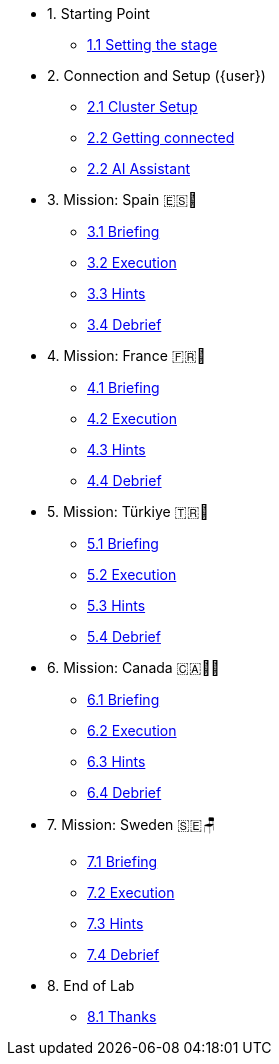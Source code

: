 * 1. Starting Point
** xref:01-01-starting-point.adoc[1.1 Setting the stage]

* 2. Connection and Setup ({user})
** xref:02-01-cluster-setup.adoc[2.1 Cluster Setup]
** xref:02-02-getting-connected.adoc[2.2 Getting connected]
** xref:02-03-ai-assistant.adoc[2.2 AI Assistant]

* 3. Mission: Spain 🇪🇸🌟
** xref:03-01-setup.adoc[3.1 Briefing]
** xref:03-02-execution.adoc[3.2 Execution]
** xref:03-03-hints.adoc[3.3 Hints]
** xref:03-04-survey.adoc[3.4 Debrief]

* 4. Mission: France 🇫🇷🥐
** xref:04-01-setup.adoc[4.1 Briefing]
** xref:04-02-execution.adoc[4.2 Execution]
** xref:04-03-hints.adoc[4.3 Hints]
** xref:04-04-survey.adoc[4.4 Debrief]

* 5. Mission: Türkiye 🇹🇷🍬
** xref:05-01-setup.adoc[5.1 Briefing]
** xref:05-02-execution.adoc[5.2 Execution]
** xref:05-03-hints.adoc[5.3 Hints]
** xref:05-04-survey.adoc[5.4 Debrief]

* 6. Mission: Canada 🇨🇦🌲🔥
** xref:06-01-setup.adoc[6.1 Briefing]
** xref:06-02-execution.adoc[6.2 Execution]
** xref:06-03-hints.adoc[6.3 Hints]
** xref:06-04-survey.adoc[6.4 Debrief]

* 7. Mission: Sweden 🇸🇪🪑
** xref:07-01-setup.adoc[7.1 Briefing]
** xref:07-02-execution.adoc[7.2 Execution]
** xref:07-03-hints.adoc[7.3 Hints]
** xref:07-04-survey.adoc[7.4 Debrief]

* 8. End of Lab
** xref:08-01-end-of-lab.adoc[8.1 Thanks]


// * 9. Bonus Scenario USA 🇺🇸
// ** xref:09-01-setup.adoc[6.1 Setup]
// ** xref:09-02-execution.adoc[6.2 Execution]
// ** xref:09-03-hints.adoc[6.3 Hints]
// ** xref:09-04-survey.adoc[6.4 Survey]
